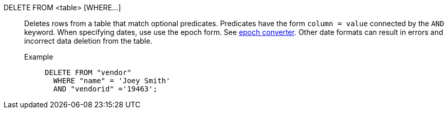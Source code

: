 DELETE FROM <table> [WHERE\...]:: Deletes rows from a table that match optional predicates. Predicates have the form `column = value` connected by the `AND` keyword. When specifying dates, use use the epoch form. See https://www.epochconverter.com/[epoch converter^]. Other date formats can result in errors and incorrect data deletion from the table.
Example;;
+
[source]
----
DELETE FROM "vendor"
  WHERE "name" = 'Joey Smith'
  AND "vendorid" ='19463';
----